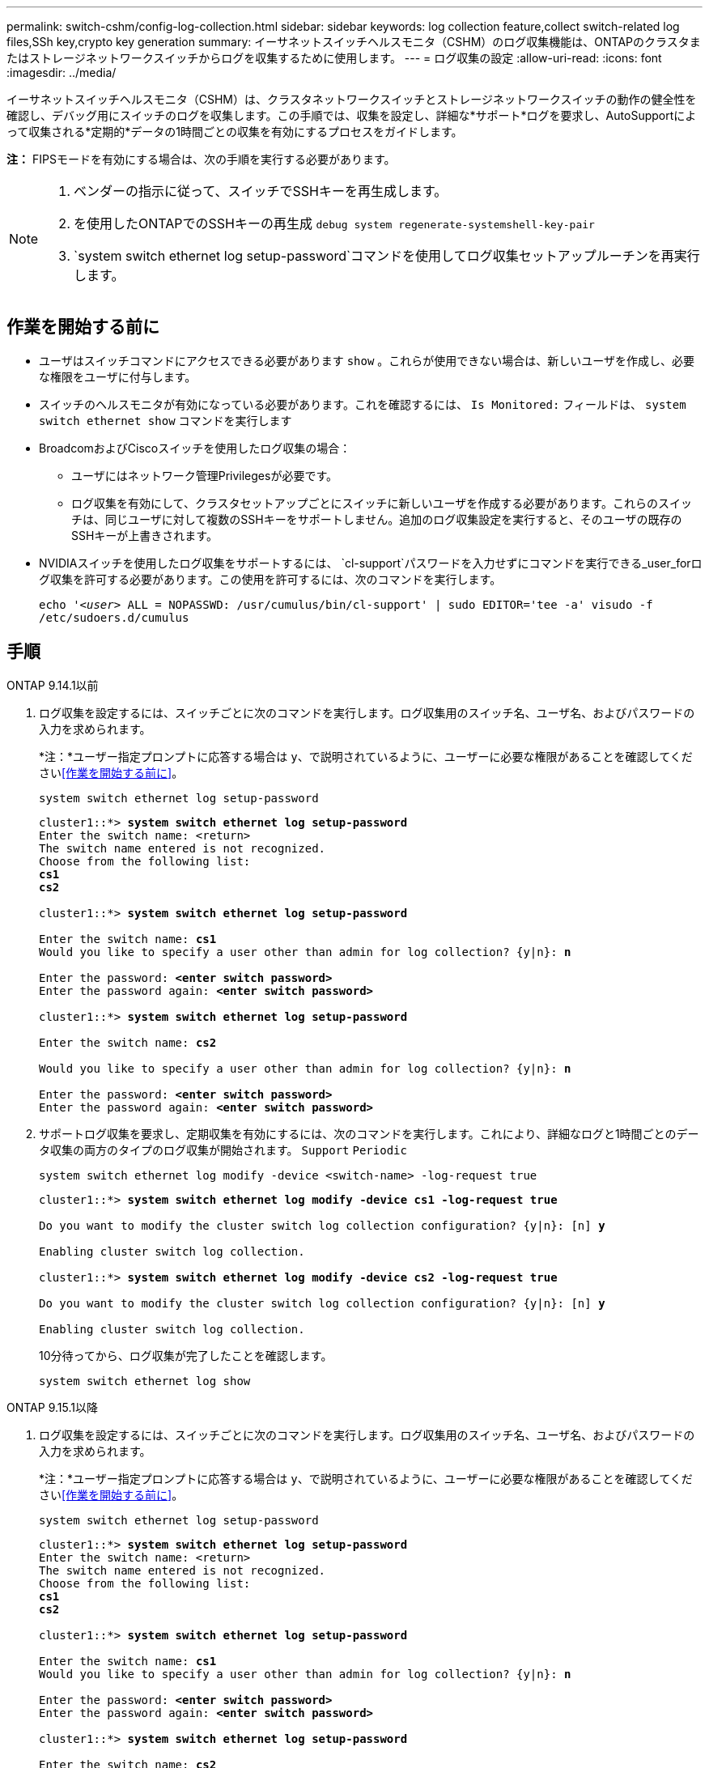 ---
permalink: switch-cshm/config-log-collection.html 
sidebar: sidebar 
keywords: log collection feature,collect switch-related log files,SSh key,crypto key generation 
summary: イーサネットスイッチヘルスモニタ（CSHM）のログ収集機能は、ONTAPのクラスタまたはストレージネットワークスイッチからログを収集するために使用します。 
---
= ログ収集の設定
:allow-uri-read: 
:icons: font
:imagesdir: ../media/


[role="lead"]
イーサネットスイッチヘルスモニタ（CSHM）は、クラスタネットワークスイッチとストレージネットワークスイッチの動作の健全性を確認し、デバッグ用にスイッチのログを収集します。この手順では、収集を設定し、詳細な*サポート*ログを要求し、AutoSupportによって収集される*定期的*データの1時間ごとの収集を有効にするプロセスをガイドします。

*注：* FIPSモードを有効にする場合は、次の手順を実行する必要があります。

[NOTE]
====
. ベンダーの指示に従って、スイッチでSSHキーを再生成します。
. を使用したONTAPでのSSHキーの再生成 `debug system regenerate-systemshell-key-pair`
.  `system switch ethernet log setup-password`コマンドを使用してログ収集セットアップルーチンを再実行します。


====


== 作業を開始する前に

* ユーザはスイッチコマンドにアクセスできる必要があります `show` 。これらが使用できない場合は、新しいユーザを作成し、必要な権限をユーザに付与します。
* スイッチのヘルスモニタが有効になっている必要があります。これを確認するには、 `Is Monitored:` フィールドは、 `system switch ethernet show` コマンドを実行します
* BroadcomおよびCiscoスイッチを使用したログ収集の場合：
+
** ユーザにはネットワーク管理Privilegesが必要です。
** ログ収集を有効にして、クラスタセットアップごとにスイッチに新しいユーザを作成する必要があります。これらのスイッチは、同じユーザに対して複数のSSHキーをサポートしません。追加のログ収集設定を実行すると、そのユーザの既存のSSHキーが上書きされます。


* NVIDIAスイッチを使用したログ収集をサポートするには、 `cl-support`パスワードを入力せずにコマンドを実行できる_user_forログ収集を許可する必要があります。この使用を許可するには、次のコマンドを実行します。
+
`echo '_<user>_ ALL = NOPASSWD: /usr/cumulus/bin/cl-support' | sudo EDITOR='tee -a' visudo -f /etc/sudoers.d/cumulus`





== 手順

[role="tabbed-block"]
====
.ONTAP 9.14.1以前
--
. ログ収集を設定するには、スイッチごとに次のコマンドを実行します。ログ収集用のスイッチ名、ユーザ名、およびパスワードの入力を求められます。
+
*注：*ユーザー指定プロンプトに応答する場合は `y`、で説明されているように、ユーザーに必要な権限があることを確認してください<<作業を開始する前に>>。

+
[source, cli]
----
system switch ethernet log setup-password
----
+
[listing, subs="+quotes"]
----
cluster1::*> *system switch ethernet log setup-password*
Enter the switch name: <return>
The switch name entered is not recognized.
Choose from the following list:
*cs1*
*cs2*

cluster1::*> *system switch ethernet log setup-password*

Enter the switch name: *cs1*
Would you like to specify a user other than admin for log collection? {y|n}: *n*

Enter the password: *<enter switch password>*
Enter the password again: *<enter switch password>*

cluster1::*> *system switch ethernet log setup-password*

Enter the switch name: *cs2*

Would you like to specify a user other than admin for log collection? {y|n}: *n*

Enter the password: *<enter switch password>*
Enter the password again: *<enter switch password>*
----
. サポートログ収集を要求し、定期収集を有効にするには、次のコマンドを実行します。これにより、詳細なログと1時間ごとのデータ収集の両方のタイプのログ収集が開始されます。 `Support` `Periodic`
+
[source, cli]
----
system switch ethernet log modify -device <switch-name> -log-request true
----
+
[listing, subs="+quotes"]
----
cluster1::*> *system switch ethernet log modify -device cs1 -log-request true*

Do you want to modify the cluster switch log collection configuration? {y|n}: [n] *y*

Enabling cluster switch log collection.

cluster1::*> *system switch ethernet log modify -device cs2 -log-request true*

Do you want to modify the cluster switch log collection configuration? {y|n}: [n] *y*

Enabling cluster switch log collection.
----
+
10分待ってから、ログ収集が完了したことを確認します。

+
[source, cli]
----
system switch ethernet log show
----


--
.ONTAP 9.15.1以降
--
. ログ収集を設定するには、スイッチごとに次のコマンドを実行します。ログ収集用のスイッチ名、ユーザ名、およびパスワードの入力を求められます。
+
*注：*ユーザー指定プロンプトに応答する場合は `y`、で説明されているように、ユーザーに必要な権限があることを確認してください<<作業を開始する前に>>。

+
[source, cli]
----
system switch ethernet log setup-password
----
+
[listing, subs="+quotes"]
----
cluster1::*> *system switch ethernet log setup-password*
Enter the switch name: <return>
The switch name entered is not recognized.
Choose from the following list:
*cs1*
*cs2*

cluster1::*> *system switch ethernet log setup-password*

Enter the switch name: *cs1*
Would you like to specify a user other than admin for log collection? {y|n}: *n*

Enter the password: *<enter switch password>*
Enter the password again: *<enter switch password>*

cluster1::*> *system switch ethernet log setup-password*

Enter the switch name: *cs2*

Would you like to specify a user other than admin for log collection? {y|n}: *n*

Enter the password: *<enter switch password>*
Enter the password again: *<enter switch password>*
----
. 定期的なログ収集を有効にします。
+
[source, cli]
----
system switch ethernet log modify -device <switch-name> -periodic-enabled true
----
+
[listing, subs="+quotes"]
----
cluster1::*> *system switch ethernet log modify -device cs1 -periodic-enabled true*

Do you want to modify the cluster switch log collection configuration? {y|n}: [n] *y*

*cs1*: Periodic log collection has been scheduled to run every hour.

cluster1::*> *system switch ethernet log modify -device cs2 -periodic-enabled true*

Do you want to modify the cluster switch log collection configuration? {y|n}: [n] *y*

*cs2*: Periodic log collection has been scheduled to run every hour.

cluster1::*> *system switch ethernet log show*
                                          Periodic    Periodic    Support
Switch                                    Log Enabled Log State   Log State

cs1                                       true        scheduled   never-run
cs2                                       true        scheduled   never-run
2 entries were displayed.
----
. サポートログ収集のリクエスト：
+
[source, cli]
----
system switch ethernet log collect-support-log -device <switch-name>
----
+
[listing, subs="+quotes"]
----
cluster1::*> *system switch ethernet log collect-support-log -device cs1*

*cs1*: Waiting for the next Ethernet switch polling cycle to begin support collection.

cluster1::*> *system switch ethernet log collect-support-log -device cs2*

*cs2*: Waiting for the next Ethernet switch polling cycle to begin support collection.

cluster1::*> *system switch ethernet log show
                                          Periodic    Periodic    Support
Switch                                    Log Enabled Log State   Log State

cs1                                       false       halted      initiated
cs2                                       true        scheduled   initiated
2 entries were displayed.
----
. イネーブルメント、ステータスメッセージ、前回のタイムスタンプと定期収集のファイル名、要求ステータス、ステータスメッセージ、前回のタイムスタンプとサポート収集のファイル名など、ログ収集のすべての詳細を表示するには、次のコマンドを使用します。
+
[source, cli]
----
system switch ethernet log show -instance
----
+
[listing, subs="+quotes"]
----
cluster1::*> *system switch ethernet log show -instance*

                    Switch Name: cs1
           Periodic Log Enabled: true
            Periodic Log Status: Periodic log collection has been scheduled to run every hour.
    Last Periodic Log Timestamp: 3/11/2024 11:02:59
          Periodic Log Filename: cluster1:/mroot/etc/log/shm-cluster-info.tgz
          Support Log Requested: false
             Support Log Status: Successfully gathered support logs - see filename for their location.
     Last Support Log Timestamp: 3/11/2024 11:14:20
           Support Log Filename: cluster1:/mroot/etc/log/shm-cluster-log.tgz

                    Switch Name: cs2
           Periodic Log Enabled: false
            Periodic Log Status: Periodic collection has been halted.
    Last Periodic Log Timestamp: 3/11/2024 11:05:18
          Periodic Log Filename: cluster1:/mroot/etc/log/shm-cluster-info.tgz
          Support Log Requested: false
             Support Log Status: Successfully gathered support logs - see filename for their location.
     Last Support Log Timestamp: 3/11/2024 11:18:54
           Support Log Filename: cluster1:/mroot/etc/log/shm-cluster-log.tgz
2 entries were displayed.
----


--
====

CAUTION: ログ収集機能によってエラーステータスが報告された場合（の出力に表示され `system switch ethernet log show`ます）、詳細については、を参照してください link:log-collection-troubleshoot.html["ログ収集のトラブルシューティング"] 。

.次の手順
link:config-snmpv3.html["SNMPv3の設定（オプション）"]です。
